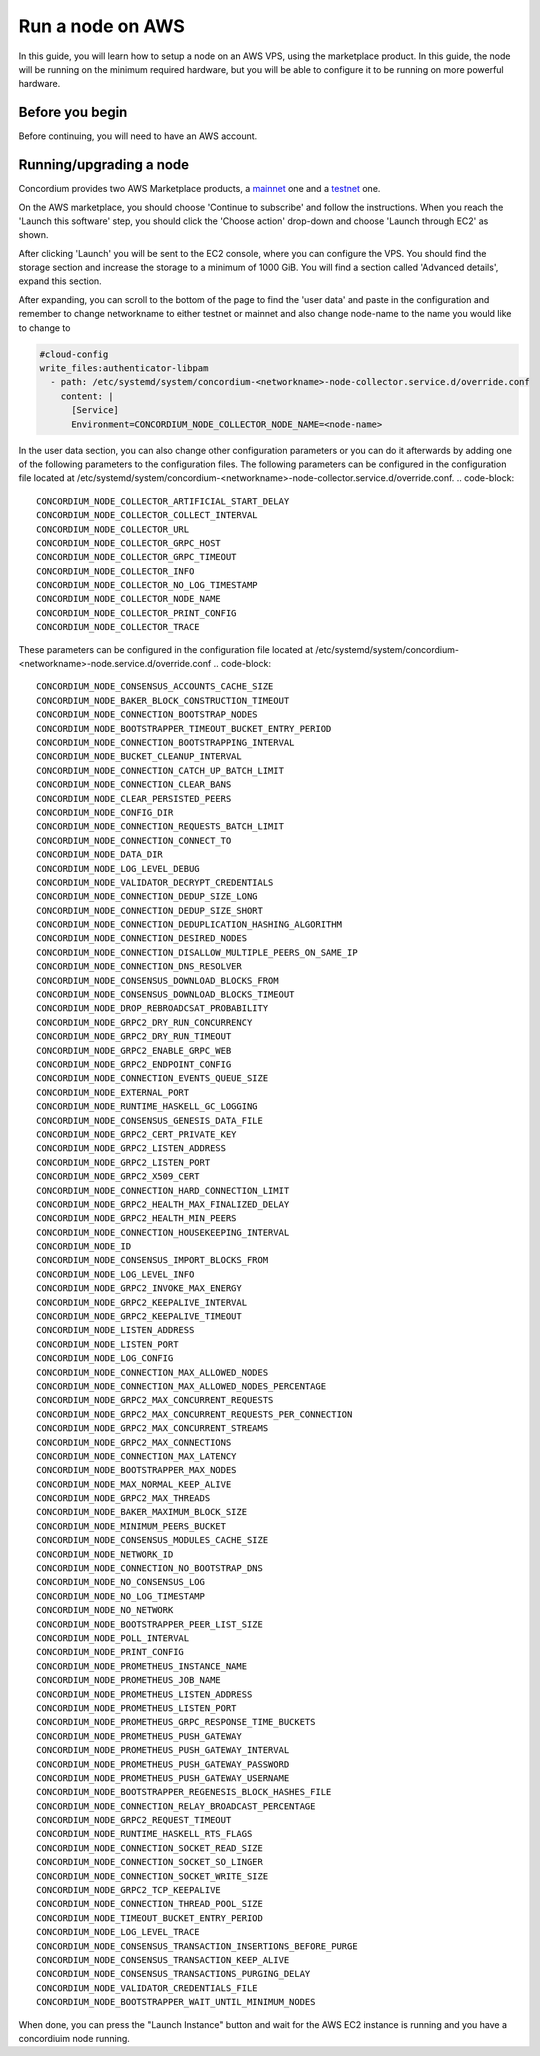 .. _Discord: https://discord.gg/xWmQ5tp

.. _run-a-node-aws:

=================
Run a node on AWS
=================

In this guide, you will learn how to setup a node on an AWS VPS, using the marketplace product.
In this guide, the node will be running on the minimum required hardware, but you will be able to configure it to be running on more powerful hardware.


Before you begin
================

Before continuing, you will need to have an AWS account.


.. _running-a-node:

Running/upgrading a node
========================

Concordium provides two AWS Marketplace products, a `mainnet <https://aws.amazon.com/marketplace/pp/prodview-vfyzjfpphcciu?sr=0-1&ref_=beagle&applicationId=AWSMPContessa>`_ one and a `testnet <https://aws.amazon.com/marketplace/server/configuration?productId=prod-lumupqjfb6z6o&ref_=psb_cfg_continue>`_ one.

On the AWS marketplace, you should choose 'Continue to subscribe' and follow the instructions. When you reach the 'Launch this software' step, you should click the 'Choose action' drop-down and choose 'Launch through EC2' as shown.

.. image:: ../images/aws-marketplace/marketplace-launch-action.png
  :alt: Choose 'Launch through EC2'

After clicking 'Launch' you will be sent to the EC2 console, where you can configure the VPS.
You should find the storage section and increase the storage to a minimum of 1000 GiB.
You will find a section called 'Advanced details', expand this section.

.. image:: ../images/aws-marketplace/marketplace-advanced-section.png

After expanding, you can scroll to the bottom of the page to find the 'user data' and paste in the configuration and remember to change networkname to either testnet or mainnet and also change node-name to the name you would like to change to

.. code-block:: yaml

  #cloud-config
  write_files:authenticator-libpam
    - path: /etc/systemd/system/concordium-<networkname>-node-collector.service.d/override.conf
      content: |
        [Service]
        Environment=CONCORDIUM_NODE_COLLECTOR_NODE_NAME=<node-name>

.. image:: ../images/aws-marketplace/marketplace-user-data.png
  :alt: Insert the configuration in the user data

In the user data section, you can also change other configuration parameters or you can do it afterwards by adding one of the following parameters to the configuration files.
The following parameters can be configured in the configuration file located at /etc/systemd/system/concordium-<networkname>-node-collector.service.d/override.conf.
.. code-block::

  CONCORDIUM_NODE_COLLECTOR_ARTIFICIAL_START_DELAY
  CONCORDIUM_NODE_COLLECTOR_COLLECT_INTERVAL
  CONCORDIUM_NODE_COLLECTOR_URL
  CONCORDIUM_NODE_COLLECTOR_GRPC_HOST
  CONCORDIUM_NODE_COLLECTOR_GRPC_TIMEOUT
  CONCORDIUM_NODE_COLLECTOR_INFO
  CONCORDIUM_NODE_COLLECTOR_NO_LOG_TIMESTAMP
  CONCORDIUM_NODE_COLLECTOR_NODE_NAME
  CONCORDIUM_NODE_COLLECTOR_PRINT_CONFIG
  CONCORDIUM_NODE_COLLECTOR_TRACE

These parameters can be configured in the configuration file located at /etc/systemd/system/concordium-<networkname>-node.service.d/override.conf
.. code-block::

  CONCORDIUM_NODE_CONSENSUS_ACCOUNTS_CACHE_SIZE
  CONCORDIUM_NODE_BAKER_BLOCK_CONSTRUCTION_TIMEOUT
  CONCORDIUM_NODE_CONNECTION_BOOTSTRAP_NODES
  CONCORDIUM_NODE_BOOTSTRAPPER_TIMEOUT_BUCKET_ENTRY_PERIOD
  CONCORDIUM_NODE_CONNECTION_BOOTSTRAPPING_INTERVAL
  CONCORDIUM_NODE_BUCKET_CLEANUP_INTERVAL
  CONCORDIUM_NODE_CONNECTION_CATCH_UP_BATCH_LIMIT
  CONCORDIUM_NODE_CONNECTION_CLEAR_BANS
  CONCORDIUM_NODE_CLEAR_PERSISTED_PEERS
  CONCORDIUM_NODE_CONFIG_DIR
  CONCORDIUM_NODE_CONNECTION_REQUESTS_BATCH_LIMIT
  CONCORDIUM_NODE_CONNECTION_CONNECT_TO
  CONCORDIUM_NODE_DATA_DIR
  CONCORDIUM_NODE_LOG_LEVEL_DEBUG
  CONCORDIUM_NODE_VALIDATOR_DECRYPT_CREDENTIALS
  CONCORDIUM_NODE_CONNECTION_DEDUP_SIZE_LONG
  CONCORDIUM_NODE_CONNECTION_DEDUP_SIZE_SHORT
  CONCORDIUM_NODE_CONNECTION_DEDUPLICATION_HASHING_ALGORITHM
  CONCORDIUM_NODE_CONNECTION_DESIRED_NODES
  CONCORDIUM_NODE_CONNECTION_DISALLOW_MULTIPLE_PEERS_ON_SAME_IP
  CONCORDIUM_NODE_CONNECTION_DNS_RESOLVER
  CONCORDIUM_NODE_CONSENSUS_DOWNLOAD_BLOCKS_FROM
  CONCORDIUM_NODE_CONSENSUS_DOWNLOAD_BLOCKS_TIMEOUT
  CONCORDIUM_NODE_DROP_REBROADCSAT_PROBABILITY
  CONCORDIUM_NODE_GRPC2_DRY_RUN_CONCURRENCY
  CONCORDIUM_NODE_GRPC2_DRY_RUN_TIMEOUT
  CONCORDIUM_NODE_GRPC2_ENABLE_GRPC_WEB
  CONCORDIUM_NODE_GRPC2_ENDPOINT_CONFIG
  CONCORDIUM_NODE_CONNECTION_EVENTS_QUEUE_SIZE
  CONCORDIUM_NODE_EXTERNAL_PORT
  CONCORDIUM_NODE_RUNTIME_HASKELL_GC_LOGGING
  CONCORDIUM_NODE_CONSENSUS_GENESIS_DATA_FILE
  CONCORDIUM_NODE_GRPC2_CERT_PRIVATE_KEY
  CONCORDIUM_NODE_GRPC2_LISTEN_ADDRESS
  CONCORDIUM_NODE_GRPC2_LISTEN_PORT
  CONCORDIUM_NODE_GRPC2_X509_CERT
  CONCORDIUM_NODE_CONNECTION_HARD_CONNECTION_LIMIT
  CONCORDIUM_NODE_GRPC2_HEALTH_MAX_FINALIZED_DELAY
  CONCORDIUM_NODE_GRPC2_HEALTH_MIN_PEERS
  CONCORDIUM_NODE_CONNECTION_HOUSEKEEPING_INTERVAL
  CONCORDIUM_NODE_ID
  CONCORDIUM_NODE_CONSENSUS_IMPORT_BLOCKS_FROM
  CONCORDIUM_NODE_LOG_LEVEL_INFO
  CONCORDIUM_NODE_GRPC2_INVOKE_MAX_ENERGY
  CONCORDIUM_NODE_GRPC2_KEEPALIVE_INTERVAL
  CONCORDIUM_NODE_GRPC2_KEEPALIVE_TIMEOUT
  CONCORDIUM_NODE_LISTEN_ADDRESS
  CONCORDIUM_NODE_LISTEN_PORT
  CONCORDIUM_NODE_LOG_CONFIG
  CONCORDIUM_NODE_CONNECTION_MAX_ALLOWED_NODES
  CONCORDIUM_NODE_CONNECTION_MAX_ALLOWED_NODES_PERCENTAGE
  CONCORDIUM_NODE_GRPC2_MAX_CONCURRENT_REQUESTS
  CONCORDIUM_NODE_GRPC2_MAX_CONCURRENT_REQUESTS_PER_CONNECTION
  CONCORDIUM_NODE_GRPC2_MAX_CONCURRENT_STREAMS
  CONCORDIUM_NODE_GRPC2_MAX_CONNECTIONS
  CONCORDIUM_NODE_CONNECTION_MAX_LATENCY
  CONCORDIUM_NODE_BOOTSTRAPPER_MAX_NODES
  CONCORDIUM_NODE_MAX_NORMAL_KEEP_ALIVE
  CONCORDIUM_NODE_GRPC2_MAX_THREADS
  CONCORDIUM_NODE_BAKER_MAXIMUM_BLOCK_SIZE
  CONCORDIUM_NODE_MINIMUM_PEERS_BUCKET
  CONCORDIUM_NODE_CONSENSUS_MODULES_CACHE_SIZE
  CONCORDIUM_NODE_NETWORK_ID
  CONCORDIUM_NODE_CONNECTION_NO_BOOTSTRAP_DNS
  CONCORDIUM_NODE_NO_CONSENSUS_LOG
  CONCORDIUM_NODE_NO_LOG_TIMESTAMP
  CONCORDIUM_NODE_NO_NETWORK
  CONCORDIUM_NODE_BOOTSTRAPPER_PEER_LIST_SIZE
  CONCORDIUM_NODE_POLL_INTERVAL
  CONCORDIUM_NODE_PRINT_CONFIG
  CONCORDIUM_NODE_PROMETHEUS_INSTANCE_NAME
  CONCORDIUM_NODE_PROMETHEUS_JOB_NAME
  CONCORDIUM_NODE_PROMETHEUS_LISTEN_ADDRESS
  CONCORDIUM_NODE_PROMETHEUS_LISTEN_PORT
  CONCORDIUM_NODE_PROMETHEUS_GRPC_RESPONSE_TIME_BUCKETS
  CONCORDIUM_NODE_PROMETHEUS_PUSH_GATEWAY
  CONCORDIUM_NODE_PROMETHEUS_PUSH_GATEWAY_INTERVAL
  CONCORDIUM_NODE_PROMETHEUS_PUSH_GATEWAY_PASSWORD
  CONCORDIUM_NODE_PROMETHEUS_PUSH_GATEWAY_USERNAME
  CONCORDIUM_NODE_BOOTSTRAPPER_REGENESIS_BLOCK_HASHES_FILE
  CONCORDIUM_NODE_CONNECTION_RELAY_BROADCAST_PERCENTAGE
  CONCORDIUM_NODE_GRPC2_REQUEST_TIMEOUT
  CONCORDIUM_NODE_RUNTIME_HASKELL_RTS_FLAGS
  CONCORDIUM_NODE_CONNECTION_SOCKET_READ_SIZE
  CONCORDIUM_NODE_CONNECTION_SOCKET_SO_LINGER
  CONCORDIUM_NODE_CONNECTION_SOCKET_WRITE_SIZE
  CONCORDIUM_NODE_GRPC2_TCP_KEEPALIVE
  CONCORDIUM_NODE_CONNECTION_THREAD_POOL_SIZE
  CONCORDIUM_NODE_TIMEOUT_BUCKET_ENTRY_PERIOD
  CONCORDIUM_NODE_LOG_LEVEL_TRACE
  CONCORDIUM_NODE_CONSENSUS_TRANSACTION_INSERTIONS_BEFORE_PURGE
  CONCORDIUM_NODE_CONSENSUS_TRANSACTION_KEEP_ALIVE
  CONCORDIUM_NODE_CONSENSUS_TRANSACTIONS_PURGING_DELAY
  CONCORDIUM_NODE_VALIDATOR_CREDENTIALS_FILE
  CONCORDIUM_NODE_BOOTSTRAPPER_WAIT_UNTIL_MINIMUM_NODES

When done, you can press the "Launch Instance" button and wait for the AWS EC2 instance is running and you have a concordiuim node running.